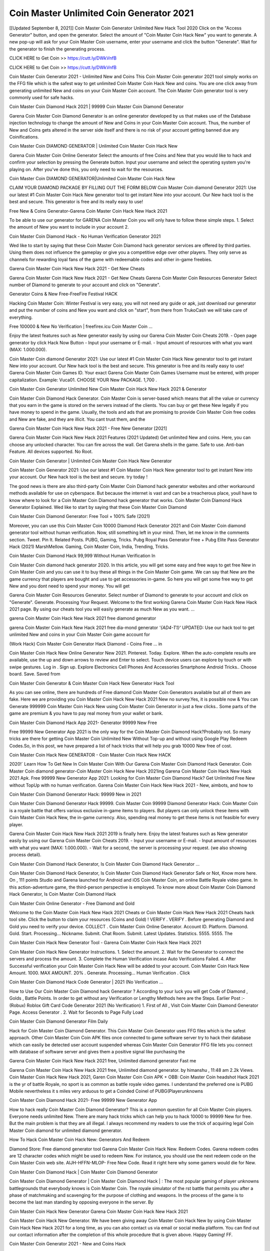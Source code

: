 Coin Master Unlimited Coin Generator 2021
==================================================
[[Updated September 8, 2021]] Coin Master Coin Generator Unlimited New Hack Tool 2020
Click on the "Access Generator" button, and open the generator. Select the amount of "Coin Master Coin Hack New" you want to generate. A new pop-up will ask for your Coin Master Coin username, enter your username and click the button "Generate". Wait for the generator to finish the generating process.

CLICK HERE to Get Coin >> https://cutt.ly/DWkVnfB

CLICK HERE to Get Coin >> https://cutt.ly/DWkVnfB

Coin Master Coin Generator 2021 - Unlimited New and Coins
This Coin Master Coin generator 2021 tool simply works on the FFG file which is the safest way to get unlimited Coin Master Coin Hack New and coins. You are one click away from generating unlimited New and coins on your Coin Master Coin account. The Coin Master Coin generator tool is very commonly used for safe hacks.

Coin Master Coin Diamond Hack 2021 | 99999 Coin Master Coin Diamond Generator

Garena Coin Master Coin Diamond Generator is an online generator developed by us that makes use of the Database injection technology to change the amount of New and Coins in your Coin Master Coin account. Thus, the number of New and Coins gets altered in the server side itself and there is no risk of your account getting banned due any Coinifications.

Coin Master Coin DIAMOND GENERATOR | Unlimited Coin Master Coin Hack New

Garena Coin Master Coin Online Generator Select the amounts of free Coins and New that you would like to hack and confirm your selection by pressing the Generate button. Input your username and select the operating system you're playing on. After you've done this, you only need to wait for the resources.

Coin Master Coin DIAMOND GENERATOR|Unlimited Coin Master Coin Hack New

CLAIM YOUR DIAMOND PACKAGE BY FILLING OUT THE FORM BELOW Coin Master Coin diamond Generator 2021: Use our latest #1 Coin Master Coin Hack New generator tool to get instant New into your account. Our New hack tool is the best and secure. This generator is free and its really easy to use!

Free New & Coins Generator-Garena Coin Master Coin Hack New Hack 2021

To be able to use our generator for GARENA Coin Master Coin you will only have to follow these simple steps. 1. Select the amount of New you want to include in your account 2.

Coin Master Coin Diamond Hack - No Human Verification Generator 2021

Wed like to start by saying that these Coin Master Coin Diamond hack generator services are offered by third parties. Using them does not influence the gameplay or give you a competitive edge over other players. They only serve as channels for rewarding loyal fans of the game with redeemable codes and other in-game freebies.

Garena Coin Master Coin Hack New Hack 2021 - Get New Cheats

Garena Coin Master Coin Hack New Hack 2021 - Get New Cheats Garena Coin Master Coin Resources Generator Select number of Diamond to generate to your account and click on "Generate".

Generator Coins & New Free-FreeFire Festival HACK

Hacking Coin Master Coin: Winter Festival is very easy, you will not need any guide or apk, just download our generator and put the number of coins and New you want and click on "start", from there from TrukoCash we will take care of everything.

Free 100000 & New No Verification | freefirex.icu Coin Master Coin ...

Enjoy the latest features such as New generator easily by using our Garena Coin Master Coin Cheats 2019. - Open page generator by click Hack Now Button - Input your username or E-mail. - Input amount of resources with what you want (MAX: 1.000.000).

Coin Master Coin diamond Generator 2021: Use our latest #1 Coin Master Coin Hack New generator tool to get instant New into your account. Our New hack tool is the best and secure. This generator is free and its really easy to use! Garena Coin Master Coin Games ID. Your exact Garena Coin Master Coin Games Username must be entered, with proper capitalization. Example: Vuca01. CHOOSE YOUR New PACKAGE. 1,700 .

Coin Master Coin Generator Unlimited New Coin Master Coin Hack New Hack 2021 & Generator

Coin Master Coin Diamond Hack Generator. Coin Master Coin is server-based which means that all the value or currency that you earn in the game is stored on the servers instead of the clients. You can buy or get these New legally if you have money to spend in the game. Usually, the tools and ads that are promising to provide Coin Master Coin free codes and New are fake, and they are illicit. You cant trust them, and the

Garena Coin Master Coin Hack New Hack 2021 - Free New Generator [2021]

Garena Coin Master Coin Hack New Hack 2021 Features (2021 Updated) Get unlimited New and coins. Here, you can choose any unlocked character. You can fire across the wall. Get Garena shells in the game. Safe to use. Anti-ban Feature. All devices supported. No Root.

Coin Master Coin Generator | Unlimited Coin Master Coin Hack New Generator

Coin Master Coin Generator 2021: Use our latest #1 Coin Master Coin Hack New generator tool to get instant New into your account. Our New hack tool is the best and secure. try today !

The good news is there are also third-party Coin Master Coin Diamond hack generator websites and other workaround methods available for use on cyberspace. But because the internet is vast and can be a treacherous place, youll have to know where to look for a Coin Master Coin Diamond hack generator that works. Coin Master Coin Diamond Hack Generator Explained. Wed like to start by saying that these Coin Master Coin Diamond

Coin Master Coin Diamond Generator: Free Tool + 100% Safe (2021)

Moreover, you can use this Coin Master Coin 10000 Diamond Hack Generator 2021 and Coin Master Coin diamond generator tool without human verification. Now, still something left in your mind. Then, let me know in the comments section. Tweet. Pin It. Related Posts. PUBG, Gaming, Tricks. Pubg Royal Pass Generator Free + Pubg Elite Pass Generator Hack (2021) MarshMellow. Gaming, Coin Master Coin, India, Trending, Tricks.

Coin Master Coin Diamond Hack 99,999 Without Human Verification In

Coin Master Coin diamond hack generator 2020. In this article, you will get some easy and free ways to get free New in Coin Master Coin and you can use it to buy these all things in the Coin Master Coin game. We can say that New are the game currency that players are bought and use to get accessories in-game. So here you will get some free way to get New and you dont need to spend your money. You will get

Garena Coin Master Coin Resources Generator. Select number of Diamond to generate to your account and click on "Generate". Generate. Processing Your Request. Welcome to the first working Garena Coin Master Coin Hack New Hack 2021 page. By using our cheats tool you will easily generate as much New as you want. ...

garena Coin Master Coin Hack New Hack 2021 free diamond generator

garena Coin Master Coin Hack New Hack 2021 free dia-mond generator *'{AD4-T1}'* UPDATED: Use our hack tool to get unlimited New and coins in your Coin Master Coin game account for

(Work Hack) Coin Master Coin Generator Hack Diamond - Coins Free ... in

Coin Master Coin Hack New Online Generator New 2021. Pinterest. Today. Explore. When the auto-complete results are available, use the up and down arrows to review and Enter to select. Touch device users can explore by touch or with swipe gestures. Log in . Sign up. Explore Electronics Cell Phones And Accessories Smartphone Android Tricks.. Choose board. Save. Saved from

Coin Master Coin Generator & Coin Master Coin Hack New Generator Hack Tool

As you can see online, there are hundreds of Free diamond Coin Master Coin Generators available but all of them are fake. Here we are providing you Coin Master Coin Hack New Hack 2021 New no survey.Yes, it is possible now & You can Generate 999999 Coin Master Coin Hack New using Coin Master Coin Generator in just a few clicks.. Some parts of the game are premium & you have to pay real money from your wallet or bank.

Coin Master Coin Diamond Hack App 2021- Generator 99999 New Free

Free 99999 New Generator App 2021 is the only way for the Coin Master Coin Diamond Hack?Probably not. So many tricks are there for getting Coin Master Coin Unlimited New Without Top-up and without using Google Play Redeem Codes.So, in this post, we have prepared a list of hack tricks that will help you grab 10000 New free of cost.

Coin Master Coin Hack New GENERATOR - Coin Master Coin Hack New HACK

2020!` Learn How To Get New In Coin Master Coin With Our Garena Coin Master Coin Diamond Hack Generator. Coin Master Coin diamond generator-Coin Master Coin Hack New Hack 2021ing Garena Coin Master Coin Hack New Hack 2021 Apk. Free 99999 New Generator App 2021: Looking for Coin Master Coin Diamond Hack? Get Unlimited Free New without TopUp with no human verification. Garena Coin Master Coin Hack New Hack 2021 - New, aimbots, and how to

Coin Master Coin Diamond Generator Hack: 99999 New in 2021

Coin Master Coin Diamond Generator Hack 99999. Coin Master Coin 99999 Diamond Generator Hack: Coin Master Coin is a royale battle that offers various exclusive in-game items to players. But players can only unlock these items with Coin Master Coin Hack New, the in-game currency. Also, spending real money to get these items is not feasible for every player.

Garena Coin Master Coin Hack New Hack 2021 2019 is finally here. Enjoy the latest features such as New generator easily by using our Garena Coin Master Coin Cheats 2019. - Input your username or E-mail. - Input amount of resources with what you want (MAX: 1.000.000). - Wait for a second, the server is processing your request. (we also showing process detail).

Coin Master Coin Diamond Hack Generator, Is Coin Master Coin Diamond Hack Generator ...

Coin Master Coin Diamond Hack Generator, Is Coin Master Coin Diamond Hack Generator Safe or Not, Know more here. On , 111 points Studio and Garena launched for Android and iOS Coin Master Coin, an online Battle Royale video game. In this action-adventure game, the third-person perspective is employed. To know more about Coin Master Coin Diamond Hack Generator, Is Coin Master Coin Diamond Hack

Coin Master Coin Online Generator - Free Diamond and Gold

Welcome to the Coin Master Coin Hack New Hack 2021 Cheats or Coin Master Coin Hack New Hack 2021 Cheats hack tool site. Click the button to claim your resources (Coins and Gold) ! VERIFY . VERIFY . Before generating Diamond and Gold you need to verify your device. COLLECT . Coin Master Coin Online Generator. Account ID. Platform. Diamond. Gold. Start. Processing... Nickname. Submit. Chat Room. Submit. Latest Updates. Statistics. 5555. 5555. The

Coin Master Coin Hack New Generator Tool - Garena Coin Master Coin Hack New Hack 2021

Coin Master Coin Hack New Generator Instructions. 1. Select the amount. 2. Wait for the Generator to connect the servers and process the amount. 3. Complete the Human Verification incase Auto Verifications Failed. 4. After Successful verification your Coin Master Coin Hack New will be added to your account. Coin Master Coin Hack New Amount. 1000. MAX AMOUNT. 20% . Generate. Processing... Human Verification . Click

Coin Master Coin Diamond Hack Code Generator | 2021 (No Verification ...

How to Use Our Coin Master Coin Diamond hack Generator ? According to your luck you will get Code of Diamond , Golds , Battle Points. In order to get without any Verification or Lengthy Methods here are the Steps. Earlier Post :- (Robux) Roblox Gift Card Code Generator 2021 (No Verification) 1. First of All , Visit Coin Master Coin Diamond Generator Page. Access Generator . 2. Wait for Seconds to Page Fully Load

Coin Master Coin Diamond Generator Film Daily

Hack for Coin Master Coin Diamond Generator. This Coin Master Coin Generator uses FFG files which is the safest approach. Other Coin Master Coin Coin APK files once connected to game software server try to hack their database which can easily be detected user account suspended whereas Coin Master Coin Generator FFG file lets you connect with database of software server and gives them a positive signal like purchasing the

Garena Coin Master Coin Hack New Hack 2021 free, Unlimited diamond generator Fast me

Garena Coin Master Coin Hack New Hack 2021 free, Unlimited diamond generator. by himanshu , 11:48 am 2.2k Views. Coin Master Coin Hack New Hack 2021, Garen Coin Master Coin Coin APK + OBB: Coin Master Coin headshot Hack 2021 is the yr of battle Royale, no sport is as common as battle royale video games. I understand the preferred one is PUBG Mobile nevertheless it s miles very arduous to get a Coinded Coinel of PUBG(Playerunknowns

Coin Master Coin Diamond Hack 2021- Free 99999 New Generator App

How to hack really Coin Master Coin Diamond Generator? This is a common question for all Coin Master Coin players. Everyone needs unlimited New. There are many hack tricks which can help you to hack 10000 to 99999 New for free. But the main problem is that they are all illegal. I always recommend my readers to use the trick of acquiring legal Coin Master Coin diamond for unlimited diamond generator.

How To Hack Coin Master Coin Hack New: Generators And Redeem

Diamond Store: Free diamond generator tool Garena Coin Master Coin Hack New. Redeem Codes. Garena redeem codes are 12 character codes which might be used to redeem New. For instance, you should use the next redeem code on the Coin Master Coin web site. AIJH-HFFN-MLOP- Free New Code. Read it right here why some gamers would die for New.

Coin Master Coin Diamond Hack | Coin Master Coin Diamond Generator

Coin Master Coin Diamond Generator | Coin Master Coin Diamond Hack | : The most popular gaming of player unknowns battlegrounds that everybody knows is Coin Master Coin. The royale simulator of the rst battle that permits you after a phase of matchmaking and scavenging for the purpose of clothing and weapons. In the process of the game is to become the last man standing by opposing everyone in the server. By

Coin Master Coin Hack New Generator Garena Coin Master Coin Hack New Hack 2021

Coin Master Coin Hack New Generator. We have been giving away Coin Master Coin Hack New by using Coin Master Coin Hack New Hack 2021 for a long time, as you can also contact us via email or social media platform. You can find out our contact information after the completion of this whole procedure that is given above. Happy Gaming! FF.

Coin Master Coin Generator 2021 - New and Coins Hack

Coin Master Coin Generator 2021 New and Coins Hack Download Page Project QT Coin Booty Calls Coin APK 1.2.98 Get Unlimited Money, Cash & Diamond Nutaku

Coin Master Coin Unlimited New Hack: 100% Working Methods

Coin Master Coin Diamond Hack 99,999 Generator without Human Verification: There are many other ways as well to get Coin Master Coin unlimited diamond without human verification. Coin Master Coin diamond hacks are simple, and users can easily get them. These Coin Master Coin Hack New Hack 2021s are Coin Master Coin Diamond on Airdrop, Free Redeem Codes, and many more. Coin Master Coin Diamond Hack 99 999 no Human Verification: Coin Master Coin

Coin Master Coin Hack New Hack 2021 Get Unlimited Coin Master Coin Diamond Guide Happy

Use our Coin Master Coin Hack New Hack 2021 guide to generate unlimited New and gold coins. Our completely Coin Master Coin generator will top up Coin Master Coin Hack New into your garena Coin Master Coin game. Hi i max and welcome to happycheats.com. In this Coin Master Coin guide, i will guide you through the process of getting. New and coins in Coin Master Coin without spending any money.

Coin Master Coin Hack New Hack 2021 Diamond | Coin | Elite Pass | Headshot | Wall |

Coin Master Coin Diamond Generator 2020 Features. As introduced, Coin Master Coin Coin APK and other diamond hack tools will bring users unlimited New without spending real cash for the diamond top-up. If you do not get a Coin Master Coin diamond generator 2020 free, you need to pay money to refill your diamond wallet. In addition, Coin Master Coin Coin APK also brings ...

Coin Master Coin Hack New Hack 2021 & Coin Master Coin Hack New Generator [Unlimited]

Coin Master Coin Hack New Hack 2021 and Coin Master Coin Hack New Generator help you to Hack Coin Master Coin online to get unlimited Free New and coins. This is not a hacker para Coin Master Coin. This online Coin Master Coin tool is developed by Aubsecular and the team. There are lots of Coin Master Coin Hack New hack available over the internet but no one is real. But this time this is something real you are going to get. Our Online Coin Master Coin Hack New Hack 2021 is completely

Coin Master Coin Diamond Hack + Free Diamond Hack Generator

Coin Master Coin Diamond Hack Generator Free. All kinds of free diamond hack generator tools are third-party software. According to Garena Internationals rules and regulations any website and app or any tool that is not connected with Garena is known as third-party software. These apps are used for claiming unlimited free New. New are the currency in free-fire that is needed to buy fancy

bigboygadget free New Coin Master Coin diamond generator

Coin Master Coin diamond hack no human verification. Garena Coin Master Coin Hack New Hack 2021 Generate New and Coins [iOS & Android] Your Garena Coin Master Coin Hack New Hack 2021 is now complete and the Diamond will be available in your account. About Coin Master Coin Coin Master Coin Battlegrounds is a survival, third-person shooter game in the form of battle royale. 50 players parachute ...

Garena Coin Master Coin Hack New Hack 2021 Online Generator 99 999 Diamond 2021

Trukocash Garena Coin Master Coin Hack New Hack 2021 online generator is one of the best diamond generators for Coin Master Coin because in trukocash not only New but you can get coins, Ammos, and weapons also. The process is just the same as the previous one set the number of all things you want and then click on start after that a pop-up will open and then enter your username and device type and then click on continue.

Free_Fire_Diamond_Hack_Generator_2021_No_Survey's Profile

Free 99999 New Generator App 2021: Looking for Coin Master Coin Diamond Hack? Get Unlimited Free New without TopUp with no human verification. How to Hack Coin Master Coin Hack New Without Paytm 2020 | Get Coin Master Coin Unlimited New in Coin Master Coin. Coin Master Coin Diamond Hack App legal. Garena Coin Master Coin Hack New Hack 2021 - Generate New and Coins [iOS & Android]

Coin Master Coin Diamond Hack 99999 - Free New Tips & Tricks on

Coin Master Coin Diamond Hack 99999 Generator works on a very simple algorithm, in which every effort of the user is presented with a unique 12 digit code. This alpha-numeric code works on all FF accounts for which no fee is payable. | Users should keep in mind while using it that only one or two working codes can be received per user per day, after which they will face a problem like human

Coin Master Coin Generator New And Coins Hack No

Coin Master Coin Generator New And Coins Hack Masih dengan pembahasan yang sama yaitu tentang situs garena Coin Master Coin Hack New Hack 2021 online generator diamond tanpa verifikasi yang merupakan buatan pihak ketiga yang katanya bisa memberikan DM ff secara gratis.. Dipostingan yang sebelumnya mimin terkaitgame.com sudah berulang kali membahas tentang situs generator Coin Master Coin yang

Coin Master Coin Hack New Hack 2021 and Coin Master Coin Hack New Generator help you to Hack Coin Master Coin online to get unlimited Free New and coins. This is not a hacker para Coin Master Coin. This online Coin Master Coin tool is developed by Aubsecular and the team. There are lots of Coin Master Coin

Coin Master Coin Coin - Diamond Generator

Coin Master Coin GENERATOR . The Coin Master Coin Diamond Generator is completely free and you can use it to generate free New on Coin Master Coin, it has a daily limit of 10,000 New per person, it is available for users of: PC, Mac and mobile devices.

Coin Master Coin Hack New Hack 2021 no survey online New generator Top Mobile

Coin Master Coin Hack New HACK FEATURES. Coin Master Coin is a game of survival and third-tier shooting in the form of Battle Royale. simulates the experiences of survival in the desperate environment on the battlefield of the island. The fight Royale begins with the parachutes, the player chooses to freely lower the place, unceasingly searching for weapons and equipment in the scenario of the security zone,

Generator - Coin Master Coin Hack New Generator And Hack

Thats why we have decided to add Garena Coin Master Coin Hack New Hack 2021 and Garena Coin Master Coin Hack New Generator for our visitors. If you are thinking that this kind of game cant get hacked then this can be your biggest mistake. You need to search on google there are lots of people who are providing Online Garena Coin Master Coin Hack New Hack 2021. But the problem is that no one is serving real things. If you have landed at Aubseculars then

Coin Master Coin Hack New Hack 2021 50,000 Unlimited Coin Master Coin Diamond Hack Generator

Coin Master Coin Hack New Hack 2021 50,000 Unlimited Coin Master Coin Diamond Hack Generator Tool 2021 By Anonymous User posted 7 days ago 0 Recommend. GARENA Coin Master Coin Hack New Hack 2021 - UNLIMITED DIAMOND GENERATOR TOOL #FREEFIREHACK. Garena Coin Master Coin Hack New Hack 2021 Diamond Generator 2021. Live Users 33290 - Last Updated 18 July 2021 >>> GET FREE DIACoinS <<<< >>> 50,000 New <<< >>> 90,000

Coin Master Coin Diamond Hack App: Top Best Hack Free Diamond In Coin Master Coin

Coin Master Coin Diamond Hack Generator. Coin Master Coin is a server-based game, so price and currency-related data are stored on the server rather than the client. The only legal and valid way to obtain New is to buy them. All websites and videos that claim to provide such tools to users are fake and illegal. In addition, the use of third party tools not developed by Garena will be considered a hoax, and players will be

Coin Master Coin unlimited Diamond Generator

Coin Master Coin diamond hack generator ... One of the most popular topic is how to get Coin Master Coin Diamond generator Free 2020. It is great to have some New which does not need to be bought with real money for those who doesn't want to spend money on a game and wants to enjoy the game. From here you can get free diamond. You can get 800 diamond and above. First you need to submit Name. Then

Coin Master Coin Redeem Code Generator 2021: Free + 100% Safe Hack

Coin Master Coin Redeem Code Generator: So, Today Im going to share Coin Master Coin Redeem Code Generator Free Tool for you. By Using this Tool you can generate and get unlimited redeem code for Coin Master Coin. This Garena Coin Master Coin Redeem Code Generator can reward Special Characters like, (DJ Alok) and other 25+ characters, Free New, Legendry Outfits, Bundles and Gun Skins.

Coin Master Coin Redeem Code Generator - Get Unlimited Codes And Free

Coin Master Coin Redeem Code Generator Review. Garena Coin Master Coin Redeem codes generators are hack tools that are prohibited in this game. However, a lot of players are still using them to cheat and get free items. As we all know, Coin Master Coin is a kind of pay-to-play game in which players need to top up and spend New to purchase skins and upgrade ...

Coin Master Coin DIAMOND HACK 99999 - Coin Master Coin Coin

Coin Master Coin diamond hack 99999 Coin Master Coin Coin apk, diamond generator, garena Coin Master Coin Posted on Author Abhishekgamer Comment(0) HELLO GUYS TODAY TOPIC, HOW TO GET 99999 New Coin Master Coin VERY EASY WAY, AND FOLLOW ALL STEPS AND HACK New IN Coin Master Coin ONLY 5 MIN AND GUYS FOLLOW ALL STEPS IN STEPS BY STEPS
